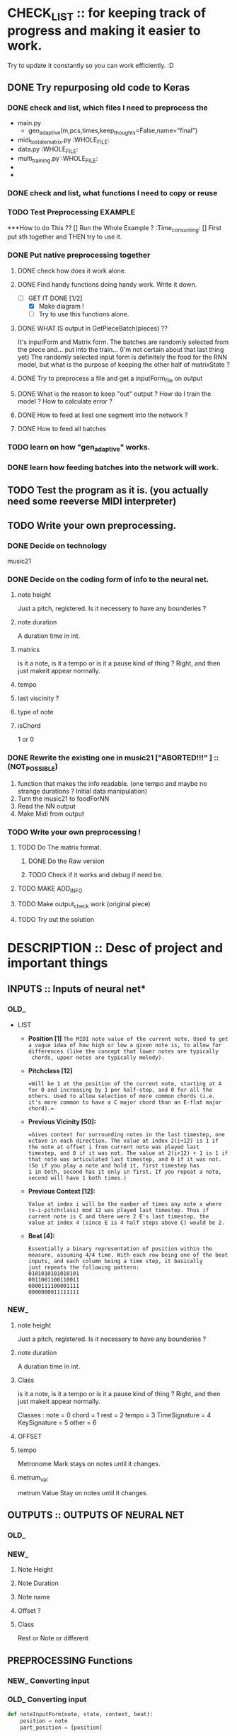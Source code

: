 #+STARTUP: indent 

* CHECK_LIST :: for keeping track of progress and making it easier to work. 
Try to update it constantly so you can work efficiently. :D 

** DONE Try repurposing old code to Keras
*** DONE check and list,  which files I need to preprocess the 
  - main.py
    - gen_adaptive(m,pcs,times,keep_thoughts=False,name="final")
  - midi_to_statematrix.py :WHOLE_FILE: 
  - data.py :WHOLE_FILE:
  - multi_training.py :WHOLE_FILE:
  - 
  - 

*** DONE check and list, what functions I need to copy or reuse 

*** TODO Test Preprocessing EXAMPLE
***How to do This ?? 
[] Run the Whole Example ? :Time_consuming:
[] First put sth together and THEN try to use it. 
*** DONE Put native preprocessing together
**** DONE check how does it work alone.  
**** DONE Find handy functions doing handy work. Write it down. 
- [-]GET IT DONE [1/2] 
  * [X] Make diagram !
  * [ ] Try to use this functions alone.
**** DONE WHAT IS output in GetPieceBatch(pieces) ?? 
It's inputForm and Matrix form.
The batches are randomly selected from the piece and...  put into the train... (I'm not certain about that last thing yet) 
The randomly selected input form is definitely the food for the RNN model, but what is the purpose of keeping the other half of matrixState ? 
 
**** DONE Try to preprocess a file and get a inputForm_file on output
**** DONE What is the reason to keep "out" output ? How do I train the model ? How to calculate error ? 
**** DONE How to feed at liest one segment into the network ? 
**** DONE How to feed all batches 
*** TODO learn on how "gen_adaptive" works.  
*** DONE learn how feeding batches into the network will work. 
** TODO Test the program as it is. (you actually need some reeverse MIDI interpreter)
** TODO Write your own preprocessing.
*** DONE Decide on technology 
music21


*** DONE Decide on the coding form of info to the neural net.
**** note height
Just a pitch, registered. Is it necessery to have any bounderies ? 

**** note duration
A duration time in int. 

**** matrics
is it a note, is it a tempo or is it a pause kind of thing ? 
Right, and then just makeit appear normally.
**** tempo
**** last viscinity ? 
**** type of note
**** isChord 
1 or 0

*** DONE Rewrite the existing one in music21 ["*ABORTED!!!*" ] :: (NOT_POSSIBLE) 
1. function that makes the info readable. (one tempo and maybe no strange durations ? Initial data manipulation)
2. Turn the music21 to foodForNN
3. Read the NN output
4. Make Midi from output

*** TODO Write your own preprocessing ! 
**** TODO Do The matrix format.
***** DONE Do the Raw version
***** TODO Check if it works and debug if need be.

**** TODO MAKE ADD_INFO
**** TODO Make output_check work (original piece)
**** TODO Try out the solution 
   
* DESCRIPTION :: Desc of project and important things 
** INPUTS :: Inputs of neural net* 
*** OLD_ 

 - LIST
   - *Position [1]*
     =The MIDI note value of the current note. Used to get a vague idea of how high or low a given note is, to allow for differences (like the concept that lower notes are typically 
     chords, upper notes are typically melody).=

   - *Pitchclass [12]* 
     #+Begin_EXAMPLE
     =Will be 1 at the position of the current note, starting at A for 0 and increasing by 1 per half-step, and 0 for all the others. Used to allow selection of more common chords (i.e. 
     it's more common to have a C major chord than an E-flat major chord).= 
     #+End_EXAMPLE
   
   - *Previous Vicinity [50]:*
     #+Begin_EXAMPLE
     =Gives context for surrounding notes in the last timestep, one octave in each direction. The value at index 2(i+12) is 1 if the note at offset i from current note was played last 
     timestep, and 0 if it was not. The value at 2(i+12) + 1 is 1 if that note was articulated last timestep, and 0 if it was not. (So if you play a note and hold it, first timestep has
     1 in both, second has it only in first. If you repeat a note, second will have 1 both times.)
     #+End_EXAMPLE

   - *Previous Context [12]:*
      #+Begin_EXAMPLE
     Value at index i will be the number of times any note x where (x-i-pitchclass) mod 12 was played last timestep. Thus if current note is C and there were 2 E's last timestep, the
     value at index 4 (since E is 4 half steps above C) would be 2.
      #+End_EXAMPLE

   - *Beat [4]:*
      #+BEGIN_EXAMPLE
     Essentially a binary representation of position within the measure, assuming 4/4 time. With each row being one of the beat inputs, and each column being a time step, it basically 
     just repeats the following pattern:
     0101010101010101
     0011001100110011
     0000111100001111
     0000000011111111
      #+END_EXAMPLE
*** NEW_ 
**** note height
Just a pitch, registered. Is it necessery to have any bounderies ? 

**** note duration
A duration time in int. 

**** Class
is it a note, is it a tempo or is it a pause kind of thing ? 
Right, and then just makeit appear normally.

Classes : 
    note = 0
    chord = 1
    rest = 2
    tempo = 3
    TimeSignature = 4
    KeySignature = 5
    other = 6 
**** OFFSET
**** tempo  
Metronome Mark
stays on notes until it changes.
**** metrum_val
metrum Value
Stay on notes until it changes.
** OUTPUTS :: OUTPUTS OF NEURAL NET 
*** OLD_ 
*** NEW_ 
**** Note Height
**** Note Duration 
**** Note name
**** Offset ? 
**** Class
Rest or Note or different 
** PREPROCESSING Functions 
*** NEW_ Converting input 


*** OLD_ Converting input 

#+BEGIN_SRC python
def noteInputForm(note, state, context, beat):
    position = note
    part_position = [position]

    pitchclass = (note + lowerBound) % 12
    part_pitchclass = [int(i == pitchclass) for i in range(12)]
    # Concatenate the note states for the previous vicinity
    part_prev_vicinity = list(itertools.chain.from_iterable((getOrDefault(state, note+i, [0,0]) for i in range(-12, 13))))

    part_context = context[pitchclass:] + context[:pitchclass]

    test = part_position + part_pitchclass + part_prev_vicinity + part_context + beat + [0]
    #test = np.array(test)
    #print('NIF')
    #print(test.shape) # >>>>> (80,) 
    return part_position + part_pitchclass + part_prev_vicinity + part_context + beat + [0]

def noteStateSingleToInputForm(state,time):
    beat = buildBeat(time) # for every tick build beat. 
    context = buildContext(state)
    #state = np.array(state)
    #print(state.shape) #>>>>> (78,2) | len(state) == 78
    #print(time) time iteruje od 0 do 127, czyli ma 128 wartości

    #TB Cont... >>> 
#+END_SRC

    #+BEGIN_COMMENT Conversion
   
    ----------------------------------------------------
    '''
    What happens here is assigning 80 part list based on every 2 part element in StateMatrix (128,78,2) >>> (128,78,80) 
    So for every state of (78,2) there is convertion to  (78,80). 
    It is based of : 
    - Note :: outside
    - state :: outside
    - context :: inside
    - beat :: inside
    - time :: outside 
    '''
    ----------------------------------------------------
    #+END_COMMENT


#+BEGIN_SRC python
    test = [noteInputForm(note, state, context, beat) for note in range(len(state))]
    #test = np.array(test)
    #print(test.shape) # >>>> (78,80)
    
    return [noteInputForm(note, state, context, beat) for note in range(len(state))]

#+END_SRC

* NOTES :: Current notes to remember 

** BUGS

** Notable Questions 
1. How do I feed this matrix info to the network ?
2. what do I need to do with chords ? 
   - Make a state_of_keyboard ?
   - Make offset input node ?
   
3. How do I manage TIME in my approach ? 
   - Do I just make it sequence and hope the duration will fix it ?
   - Should I make an offset grid ?
   X THE ANSWER IS : I'm taking the EASY aproach ! MAKE IT ALL A SEQUENCE !

*** How do I plan to feed info to the network ?  
It would be wise to do it in chunks. But I don't have time.
*** PROBLEM : When cutting random elements I need to know under what metrum and tempo it is. 
** Music21 needed functions
note.Note
rest.Rest
note.offset
score.flat.elements
note.type
meter.TimeSignature
Stream.pop()
Stream.remove(targetOrList, *, shiftOffsets=False, recurse=False)
Stream.removeByClass(classFilterList)
Stream.removeByNotOfClass(classFilterList)
Stream.replace(target: music21.base.Music21Object, replacement: music21.base.Music21Object, *, recurse: bool = False, allDerived: bool = True) → None
Stream.template(fillWithRests=True, removeClasses=None, retainVoices=True)
Stream.write(*args, **kwargs)
Score.makeNotation(meterStream=None, refStreamOrTimeRange=None, inPlace=False, bestClef=False, **subroutineKeywords)
Music21Object.getOffsetInHierarchy(site) → Union[float, fractions.Fraction]
Music21Object.purgeOrphans(excludeStorageStreams=True) → None
Score.flattenParts(classFilterList=('Note', 'Chord'))
score.insert(<offset>, <Object>)


writing to midi

*** How do I go about making the program from this ? 
some of the training data have very bizzare durations and measurements. :o 
Does it have something to do with tempo ? or metrum ? 
It's probably tempo

So now I need to code this into numbers and it will be perfecto. :D 
** Need to remember and include in Check List later 
1. Staccato needs to be checked for it popping up when transforming into midi.
2. state of the keyboard ? 
3. INPUT and OUTPUT shape of DATA 
 
** Function structures




#+BEGIN_SRC python
 
def score_to_food(score) :
    for object in score :
    """
    1. early preprocessing 
    - rationalising the tempo 
    
    2. prepering data for handy extraction.
    - making template data class or functions.
    - making every extraction part easy.
    3. extracting data from midi to stateMatrix
    - input types
    - format of input types
    - format of time and continuity (absolute time and realtive time. Time steps or last note and duration or pause ? ) 
    
    
    """


    
    return food

#+END_SRC
** RAMBLING IN POLISH 
*** Metrum i tempo  
**** Q 1
CO teraz należy zrobić ? 
 env_state pomoże mi utrzymać konsekwencję tylko, jeżeli nie będę randomizował małych kawałków. 
 Czy jest sposób, żeby szybko i w prosty sposób pytać o metro i tempo ? 
 Jeżeli mogę to zrobić, to mogę randomizowac, jeżeli mogę randomizować,
 To mogę sprawić, że ten projekt naprawdę się uda. 
 Mogę znaleźć funkcję wskazującą na tempo i metrum nutki, o którą zapytam.
**** A 1
Mogę najpierw przetworzyć wszystko na papu, wtedy dorobić wszystkim wartości najbliższego
Metrum i tempa i wtedy dzielić na części. 

Ale wynika z tego pytnie z następnego tematu : JAK DZIELIĆ NA CZĘŚCI ? CO 2 TAKTY ? 
 
*** Dzielenie na małe części 
**** Q 1 Różne metrum 
Jak podzielić na części utwór o różnym metrum ? 
Jeżeli co 2 takty, to jak zapisać te listy o różnych długościach ?
**** Q 2 Co jeżeli spłaszczone jest bez beatu ?  
Czy jeżeli spłaszczę notację (flat), to offset będzie ogólny ? 
Jeżeli tak, to czy dam radę ustalić beat ? Też uda się to zrobić na samym początku,
tak samo jak metrum.

**** Q 3 Czy rózne długości fragmentów przeszkadzają ? 
Mogą przeszkadzać, bo sieć NN przyjmuje chyba tylko równe wymiary, poza tym,
Nie wiadomo, czy przekształci się to na macierz. 

**** Q 4 Czy jeżeli potrzeujemy równych długości macierzy, to co, jeżeli to same nie-nuty ? 
Z zasady będę liczył długość w obiektach, a nie w beatach, choćbym nie wiem, co zrobił, 
Inaczej się nie uda. 

**** Q 5 Czy taki mix nut i nie nut, wybity z fraz, bez podziału na takty nauczy się czego trzeba ? 
Zamierzam sprawdzić to na oryginalnym, napisanym już programie zmieniając długość fragmentu. 
Musze tylko napisać program zapisujący wynik do midi oraz jakoś sensownie karmić ten model. 

*** General 
Metrum i tempo przygotowujemy po przedworzeniu wszystkiego innego.

Fragmenty muszą być równej długości. 

Długość fragmentów jest arbitralna, choć by uzyskac melodię sugeruję 4 (ćwierćnuty) 

 
*** Jak przetwarzać akordy ? 
rozbić je. 
Pamiętać, że Offset pojedynczych dźwięków ustawiony na 0 z jakiegoś powodu

*** Zarządzanie opcjami 
Zdecydowałem sie zrobić plik z opcjami.  

*** W jaki sposób zgrać obiekty z listą cech metrum i tempa ? 
Przetworzyć score na taki, który posiada 3 wiersze ? 

*** Prawdopodobnie nie mogę zrobić fragmentacji utworu ze względu na nierówne frazy muzyczne.

*** Musze zrobić bazy X i Y. Listę przykładów i listę odpowiedzi.
*** DONE Długości utworów są arbitralne !! Przecież nie da się tego zaprezentować w postaci macierzy ! Trzeba ? (2,) ?????
*** DONE Muszę zapisać te utwory w formie fragmentów. Czy będą losowane ? (Wejście potrzebuje zestawu fragmentów.)
*** DONE Mam ogarnięte fragmenty, ale out i in nie są odpowiednio przesunięte.
    Muszę zadbać o to, aby każdy fragment mał odpowiednik w zestawie out. W
    obecnym stanie jest poprostu o jeden mniej fragment. 
    ZROBIONE 
*** TODO "Oryginał ma problem z odpowiednikami i shape'em."
    Trzeba zobaczyć, czy model będzie się uczyć, kiedy poprawię odpowiedniki
    fragmentów x i y oraz zmienię na logiczniejszy podział fragmentów. 
    Dokładnie [10*utwory]*128*[78*80]"

*** TODO Zlikwidować "nan" loss.
    Na stacku coś jest, prawdopodobnie mam problem z normalizacją, jakimś
    eksplodującym skalarem albo coś. 
